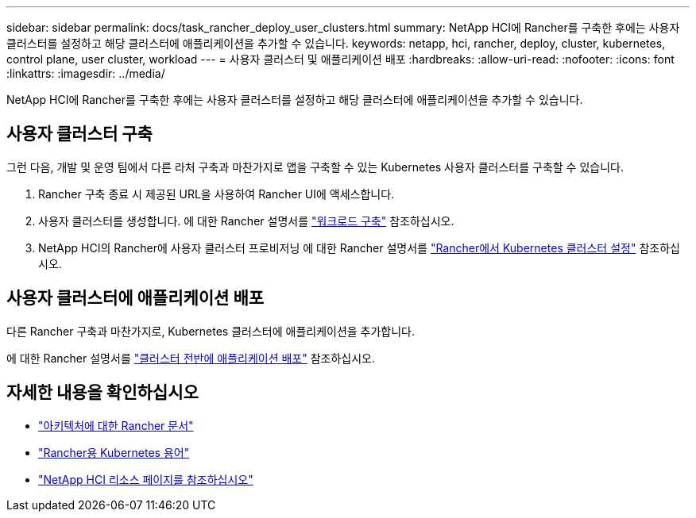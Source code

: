 ---
sidebar: sidebar 
permalink: docs/task_rancher_deploy_user_clusters.html 
summary: NetApp HCI에 Rancher를 구축한 후에는 사용자 클러스터를 설정하고 해당 클러스터에 애플리케이션을 추가할 수 있습니다. 
keywords: netapp, hci, rancher, deploy, cluster, kubernetes, control plane,  user cluster, workload 
---
= 사용자 클러스터 및 애플리케이션 배포
:hardbreaks:
:allow-uri-read: 
:nofooter: 
:icons: font
:linkattrs: 
:imagesdir: ../media/


[role="lead"]
NetApp HCI에 Rancher를 구축한 후에는 사용자 클러스터를 설정하고 해당 클러스터에 애플리케이션을 추가할 수 있습니다.



== 사용자 클러스터 구축

그런 다음, 개발 및 운영 팀에서 다른 라처 구축과 마찬가지로 앱을 구축할 수 있는 Kubernetes 사용자 클러스터를 구축할 수 있습니다.

. Rancher 구축 종료 시 제공된 URL을 사용하여 Rancher UI에 액세스합니다.
. 사용자 클러스터를 생성합니다. 에 대한 Rancher 설명서를 https://rancher.com/docs/rancher/v2.x/en/quick-start-guide/workload/["워크로드 구축"^] 참조하십시오.
. NetApp HCI의 Rancher에 사용자 클러스터 프로비저닝 에 대한 Rancher 설명서를 https://rancher.com/docs/rancher/v2.x/en/cluster-provisioning/["Rancher에서 Kubernetes 클러스터 설정"^] 참조하십시오.




== 사용자 클러스터에 애플리케이션 배포

다른 Rancher 구축과 마찬가지로, Kubernetes 클러스터에 애플리케이션을 추가합니다.

에 대한 Rancher 설명서를 https://rancher.com/docs/rancher/v2.x/en/deploy-across-clusters/["클러스터 전반에 애플리케이션 배포"^] 참조하십시오.

[discrete]
== 자세한 내용을 확인하십시오

* https://rancher.com/docs/rancher/v2.x/en/overview/architecture/["아키텍처에 대한 Rancher 문서"^]
* https://rancher.com/docs/rancher/v2.x/en/overview/concepts/["Rancher용 Kubernetes 용어"^]
* https://www.netapp.com/us/documentation/hci.aspx["NetApp HCI 리소스 페이지를 참조하십시오"^]

